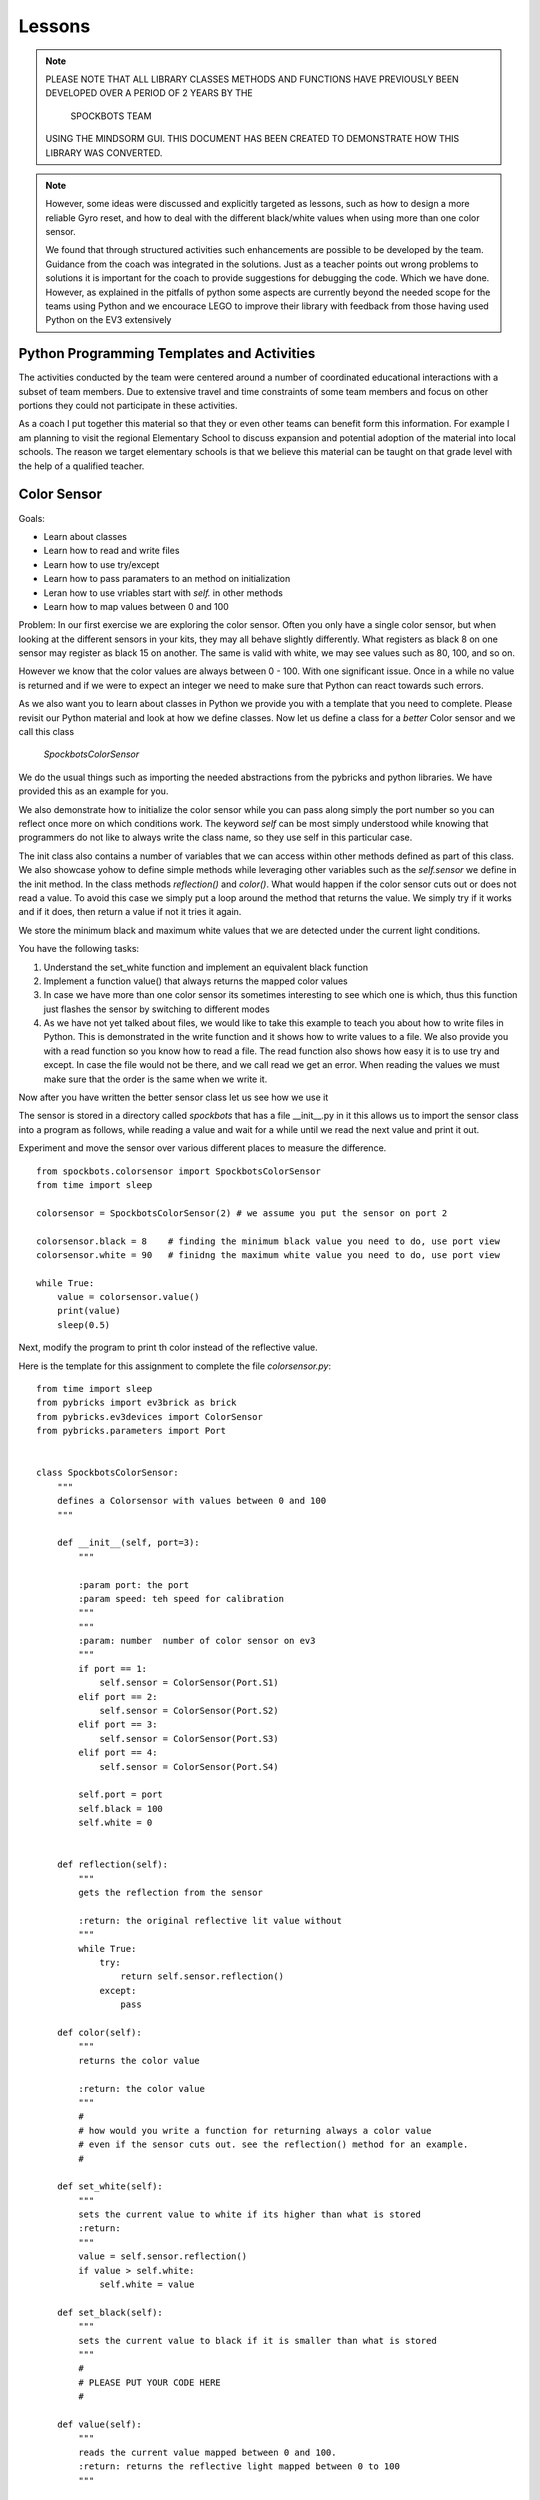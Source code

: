 Lessons
=======

.. note:: PLEASE NOTE THAT ALL LIBRARY CLASSES METHODS AND FUNCTIONS HAVE PREVIOUSLY BEEN
          DEVELOPED OVER A PERIOD OF 2 YEARS BY THE

            SPOCKBOTS TEAM

          USING THE MINDSORM GUI. THIS DOCUMENT HAS BEEN CREATED TO DEMONSTRATE HOW THIS
          LIBRARY WAS CONVERTED.

.. note:: However, some ideas were discussed and explicitly targeted as lessons, such as
          how to design a more reliable Gyro reset, and how to deal with the different black/white
          values when using more than one color sensor.

          We found that through structured activities such enhancements are possible
          to be developed by the team. Guidance from the coach was integrated in the solutions.
          Just as a teacher points out wrong problems to solutions it is important for the coach to
          provide suggestions for debugging the code. Which we have done. However, as explained in
          the pitfalls of python some aspects are currently beyond the needed scope for the teams using
          Python and we encourace LEGO to improve their library with feedback from those having used
          Python on the EV3 extensively


Python Programming Templates and Activities
-------------------------------------------

The activities conducted by the team were centered around a number of
coordinated educational interactions with a subset of team members.
Due to extensive travel and time constraints of some team members and
focus on other portions they could not participate in these
activities.

As a coach I put together this material so that they or even other
teams can benefit form this information. For example I am planning to
visit the regional Elementary School to
discuss expansion and potential adoption of the material into local
schools. The reason we target elementary schools is that we believe
this material can be taught on that grade level with the help of a
qualified teacher.

Color Sensor
------------

Goals:

* Learn about classes
* Learn how to read and write files
* Learn how to use try/except
* Learn how to pass paramaters to an method on initialization
* Leran how to use vriables start with `self.` in other methods
* Learn how to map values between 0 and 100

Problem: In our first exercise we are exploring the color
sensor. Often you only have a single color sensor, but when looking at
the different sensors in your kits, they may all behave slightly
differently. What registers as black 8 on one sensor may register as
black 15 on another. The same is valid with white, we may see values
such as 80, 100, and so on.

However we know that the color values are always between 0 - 100.
With one significant issue. Once in a while no value is returned and
if we were to expect an integer we need to make sure that Python can
react towards such errors.

As we also want you to learn about classes in Python we provide you
with a template that you need to complete. Please revisit our Python
material and look at how we define classes. Now let us define a class
for a `better` Color sensor and we call this class

    `SpockbotsColorSensor`

We do the usual things such as importing the needed abstractions from the
pybricks and python libraries. We have provided this as an example for you.

We also demonstrate how to initialize the color sensor while
you can pass along simply the port number so you can reflect once more
on which conditions work. The keyword `self` can be most simply
understood while knowing that programmers do not like to always write
the class name, so they use self in this particular case.

The init class also contains a number of variables that we can access
within other methods defined as part of this class. We also showcase yohow
to define simple methods while leveraging other variables such as the `self.sensor`
we define in the init method.
In the class methods `reflection()` and `color()`. What would happen if the
color sensor cuts out or does not read a value. To avoid this case we simply
put a loop around the method that returns the value. We simply try if it
works and if it does, then return a value if not it tries it again.

We store the minimum black and maximum white values that we are
detected under the current light conditions.

You have the following tasks:

#. Understand the set_white function and implement an equivalent black function
#. Implement a function value() that always returns the mapped color values
#. In case we have more than one color sensor its sometimes interesting to
   see which one is which, thus this function just flashes the sensor by
   switching to different modes
#. As we have not yet talked about files, we would like to take this example to
   teach you about how to write files in Python. This is demonstrated in
   the write function and it shows how to write values to a file. We also
   provide you with a read function so you know how to read a file.  The
   read function also shows how easy it is to use try and except. In case
   the file would not be there, and we call read we get an error. When
   reading the values we must make sure that the order is the same when
   we write it.


Now after you have written the better sensor class let us see how we use it

The sensor is stored in a directory called `spockbots` that has a file __init__.py in it
this allows us to import the sensor class into a program as follows, while
reading a value and wait for a while until we read the next value and print it out.

Experiment and move the sensor over various different places to measure the difference.


::

    from spockbots.colorsensor import SpockbotsColorSensor
    from time import sleep

    colorsensor = SpockbotsColorSensor(2) # we assume you put the sensor on port 2

    colorsensor.black = 8    # finding the minimum black value you need to do, use port view
    colorsensor.white = 90   # finidng the maximum white value you need to do, use port view

    while True:
        value = colorsensor.value()
        print(value)
        sleep(0.5)


Next, modify the program to print th color instead of the reflective value.


Here is the template for this assignment to complete the file `colorsensor.py`:

::

    from time import sleep
    from pybricks import ev3brick as brick
    from pybricks.ev3devices import ColorSensor
    from pybricks.parameters import Port


    class SpockbotsColorSensor:
        """
        defines a Colorsensor with values between 0 and 100
        """

        def __init__(self, port=3):
            """

            :param port: the port
            :param speed: teh speed for calibration
            """
            """
            :param: number  number of color sensor on ev3
            """
            if port == 1:
                self.sensor = ColorSensor(Port.S1)
            elif port == 2:
                self.sensor = ColorSensor(Port.S2)
            elif port == 3:
                self.sensor = ColorSensor(Port.S3)
            elif port == 4:
                self.sensor = ColorSensor(Port.S4)

            self.port = port
            self.black = 100
            self.white = 0


        def reflection(self):
            """
            gets the reflection from the sensor

            :return: the original reflective lit value without
            """
            while True:
                try:
                    return self.sensor.reflection()
                except:
                    pass

        def color(self):
            """
            returns the color value

            :return: the color value
            """
            #
            # how would you write a function for returning always a color value
            # even if the sensor cuts out. see the reflection() method for an example.
            #

        def set_white(self):
            """
            sets the current value to white if its higher than what is stored
            :return:
            """
            value = self.sensor.reflection()
            if value > self.white:
                self.white = value

        def set_black(self):
            """
            sets the current value to black if it is smaller than what is stored
            """
            #
            # PLEASE PUT YOUR CODE HERE
            #

        def value(self):
            """
            reads the current value mapped between 0 and 100.
            :return: returns the reflective light mapped between 0 to 100
            """

            # read the current color value
            # map the value between 0 to 100 while using the minimum black and maximum white value
            # Make sure to only return values between 0 and 100 while testing it
            #
            # use the variable v and return it at the end. Remember functions can return values

            return v

        def flash(self):
            """
            flashes the color sensor by switching between
            color and reflective mode
            """
            #
            # make the sensor flash
            #

        def write(self):
            """
            append the black and white value to a file
            """
            f = open("/home/robot/calibrate.txt", "w+")
            f.write(str(self.sensor.black) + "\n")
            f.write(str(self.sensor.white) + "\n")
            f.close()

        def read(self):
            """
            reads the color sensor data form the file
            :return:
            """
            try:
                f = open("/home/robot/calibrate.txt", "r")
                self.colorsensor[port].black = int(f.readline())
                self.colorsensor[port].white = int(f.readline())
                f.close()
            except:
                print("we can not find the calibration file")

        def info(self):
            """
            prints the black and white value read form the
            sensor
            """
            #
            # write a print statement that prints out the information for this color sensor such as
            # port, black, and white
            #

Three color sensors
-------------------

Now we have a beautiful example for a Python class in our color sensor. The next lesson will
introduce you to how you can use the same class to define a new one that includes a number of colorsensors.
We specify the ports simply as a list at time of creation. So our goal is to do something like


::

    colorsensors = SpockbotsColorSensors(port=[2,3,4])
    # drive over the black line
    # and find the black white values for all sensors
    colorsensor.calibrate(port=[2,3,4])
    colorsensors.write(port=[2,3,4])


Now we can use it in a program as follows to print repeatedly the
values from all sensors every half second

::

    colorsensors = SpockbotsColorSensors(port=[2,3,4])
    colorsensors.read(port=[2,3,4])

    while True:
        print (colorsensors.value(2),
               colorsensors.value(3),
               colorsensors.value(4))
        time.sleep(0.5)

Here is the template for the multi color sensor class

::

    class SpockbotsColorSensors:
        """

        This is how we create the sensors:

            colorsensor = SpockbotsColorSensors(ports=[2,3,4])
            colorsensor.read()

        Now you can use

            colorsensor[i].value()

        to get the reflective value of the colorsensor on port i.
        To get the color value we can use

            colorsensor[i].color()

        """

        def __init__(self, ports=[2, 3, 4], speed=5):
            """
            Creates the color sensors for our robot.
            Once calibrated, the sensor values always return 0-100,
            where 0 is black and 100 is white

            :param ports: the list of ports we use on the robot for color sensors
            :param speed: The speed for the calibration run
            """
            self.ports = ports
            self.speed = speed
            self.colorsensor = [None, None, None, None, None]
                # in python lists start from 0 not 1
                # so we simply do not use the first element in the list
            # our robot uses only
            #  colorsensor[2]
            #  colorsensor[3]
            #  colorsensor[4]
            #  the ports are passed along as a list [2,3,4]
            self.ports = ports
            for i in ports:
                print("SETUP COLORSENSOR", i)
                self.colorsensor[i] = SpockbotsColorSensor(port=i)

        def value(self, i):
            """
            returns the reflective value between 0-100 after
            calibration on the port i

            :param i: number of the port
            :return: the reflective color value
            """
            # return the reflective value form the port i

        def color(self, i):
            """
            returns the color value between 0-100 after
            calibration on the port i

            :param i: number of the port
            :return: The color value, blue = 2
            """
            # return the color value from the port i

        def write(self, ports=[2, 3, 4]):
            """
            writes the black and white values to the file
            calibrate.txt

            :param ports: the ports used to write
            """
            # write the min black and maximum white to a file


        def read(self, ports=[2, 3, 4]):
            """
            reads the black and white values to the file
            calibrate.txt

            The values must be written previously. If the file
            does not exists a default is used.
                2: 0, 100
                3: 0, 100
                4: 4, 40    # because it is higher up so white does
                              not read that well
            """
            #
            # loop over the ports and read in the values from the file
            #

        def flash(self, ports=[2, 3, 4]):
            """
            Flashes the light sensor on teh ports one after another

            :param ports: the list of ports to flash
            """
            #
            # loop over the porst and flash the color sensor
            #



Driving The Robot
-----------------

Now it's time to drive around with our robot and our improved color sensors. So what we have to do is
simple create a class that includes all the Robot motors and Sensors.  So lets get started.
First, you must import all the needed classes from pybrics and Python. This includes a long list and
you can find them in our template

We simply call the class `SpockbotsMotor`. We define in that calss basic parameters such as wheel size
Naturally, we need a left and right motor, but also want to access the motor as part of a tank to do
steering just the same way as we do it in the GUI version. In addition we need to create as many color
sensors as your robot has, in case of the Spockbots team they decided to use three.

One function that is not provided by Python is a kill button when something goes wrong. To achieve this
we simply create a kill method, that sets a variable called `self.running` to false. This function returns
True if the LEFT_UP button is pressed.

we can then use it in functions in an if condition such as

::

    def forward(speed, direction):

        if check_kill_button(self):
            return

And if the button is pressed the program running variable is set. Within the function we first check if running is
False, we know the button has previously been pressed and thus the check button will be True. The return in the
function simply means that you leave the function once it reaches the return.
We know this function is not ideal but is good enough for us to try things out and if things do not go well we can at
least try to stop the robot. To demonstrate its use we like you to take a look at the sleep function. naturally we do
not like to sleep if the button has been pressed. This is just how we use it elsewhere. We even can
use the check_kill_button in loops to leave the loops when the button is pressed.

The setup method includes all the motor variables so we have values such as self.left, self.right, and self.tank
That we can use in the robot.

Sometimes programmers like to make things simple. As writing `self.colorsensors.value(port)` to get the refelctive
value on the given port it seems more convenient to create a method that can abbreviate things such as
`self.value(port)`

So insead of writing

::

    robot = SpockbotsMotor(direction="backwards")
    light = self.colorsensors.value(2)
    light = self.colorsensors.color(2)

we can simply write

::
        light_value = self.value(2)
        color_value = self.color(2)

Next write a function on how to reset the angle in the left and right motors to 0.
This will be useful when we measure the distance traveled.


In our next tasks we will calculate which distance we traveled given an angle from the motor or the rotations.
We use the circumferance for this and apply the formula that you need to research.

There are various methods that the spockbots team developed in previous years to be found useful.
Reimplement these methods in Python.

::

    import math
    import time

    from pybricks import ev3brick as brick
    from pybricks.ev3devices import Motor
    from pybricks.parameters import Port, Button
    from pybricks.parameters import Stop, Direction
    from pybricks.robotics import DriveBase
    # from pybricks.ev3devices import ColorSensor
    # from spockbots.colorsensor import SpockbotsColorSensor
    from spockbots.colorsensor import SpockbotsColorSensors
    from spockbots.output import PRINT
    from threading import Thread
    import sys
    from spockbots.output import led

    #######################################################
    # Robot
    #######################################################


    class SpockbotsMotor(object):


        def __init__(self, direction=None):
            """
            defines the large motors (left and right),
            the tank move, and the medium motors.

            :param direction: if the direction is 'forward'
                              the robot moves forward, otherwise
                              backwards.

            """
            self.running = True
            led("GREEN")
            self.diameter = round(62.4, 3)  # mm
            self.width = 20.0  # mm
            self.circumference = round(self.diameter * math.pi, 3)
            self.axle_track = 140.0 # not used, width between middle of tires
            self.direction = "forward"

            self.left, self.right, self.tank = \
                self.setup(direction=direction)

            self.colorsensors = SpockbotsColorSensors(ports=[2, 3, 4])

            print()
            print("Robot Info")
            print("============================")
            print("Tire Diameter:", self.diameter)
            print("Circumference:", self.circumference)
            print("Tire Width:   ", self.width)
            print("Axle Track:   ", self.axle_track)
            print("Angle Left:   ", self.left.angle())
            print("Angle Right:  ", self.right.angle())
            print("Direction:    ", self.direction)




        def check_kill_button(self):
            """
            This will stop all motors  and finish the program.
            It can be used in the programs to check if the program should be
            finished early du to an error in the runs.
            """
            if Button.LEFT_UP in brick.buttons(): # backspace
                self.running = False
                led("RED")
                print("KILL")
                self.beep()
                self.beep()
                self.beep()
                self.beep()

                self.stop()
                self.left_medium.stop(Stop.BRAKE)
                self.right_medium.stop(Stop.BRAKE)
            return not self.running

        def sleep(self,seconds):
            if self.check_kill_button():
                return

            time.sleep(seconds)


        def setup(self, direction=None):
            """
            setup the direction, the motors, and the tank with the appropriate direction.

            :param direction: if the direction is 'forward' the robot moves forward, otherwise backwards.
            :return: left, right motors  and tank

            """
            if self.check_kill_button():
                return

            if direction is None:
                self.direction = "forward"
            else:
                self.direction = direction

            if self.direction == "forward":

                self.left = Motor(Port.A, Direction.COUNTERCLOCKWISE)
                self.right = Motor(Port.B, Direction.COUNTERCLOCKWISE)
            else:
                self.left = Motor(Port.A, Direction.CLOCKWISE)
                self.right = Motor(Port.B, Direction.CLOCKWISE)

            self.tank = DriveBase(self.left, self.right,
                                  self.diameter, self.axle_track)

            self.left_medium = Motor(Port.D, Direction.CLOCKWISE)
            self.right_medium = Motor(Port.C, Direction.CLOCKWISE)

            return self.left, self.right, self.tank

        def value(self, port):
            """
            return the reflective color sensor value.

            :param port: the port number of the color sensor
            :return: the reflective color value

            """
            return self.colorsensors.value(port)

        def color(self, port):
            """
            return the reflective color sensor value.

            :param port: the port number of the color sensor
            :return: the reflective color value

            """
            return self.colorsensors.color(port)

        def reset(self):
            """
            resets the angle in the large motors left and right to 0.

            """
            #
            # write the function that resets the motor
            #

        def on(self, speed, steering=0):
            """
            turns the large motors on while using steering.

            :param speed: the speed of the robot
            :param steering: an angle for the steering

            """
            # switch on the motor, but use a speed between 0 t 100. as the ev3 function require
            # values from 0 to 1000 we simply multiply the speed by 10

        def distance_to_rotation(self, distance):
            """
            calculation to convert the distance from cm into rotations.

            :param distance:  The distance in cm
            :return: The rotations to be traveled for the given distance

            """

            #
            # what is the rotation traveled using a given circumferance in cm
            # return rotation

        def distance_to_angle(self, distance):
            """
            calculation to convert the distance from cm into angle.

            :param distance:  The distance in cm
            :return: The degrees traveled for the given distance

            """
            #convert a distance to the angle travelde.
            return distance

        def angle_to_distance(self, angle):
            """
            calculation to return the distance in cm given an angle.

            :param angle: the angle
            :return: distance in cm for turning an angle

            """
            convert  the angle to a distance
            return d

        def stop(self, brake=None):
            """
            stops all motors on all different drive modes.

            :param brake: None, brake, coast, hold

            """
            #
            # This function just stops all the large motors and waits until the robot no longer moves
            #
            if not brake or brake == "brake":
                self.left.stop(Stop.BRAKE)
                self.right.stop(Stop.BRAKE)
                self.tank.stop(Stop.BRAKE)
            elif brake == "coast":
                self.left.stop(Stop.COAST)
                self.right.stop(Stop.COAST)
                self.tank.stop(Stop.COAST)
            elif brake == "hold":
                self.left.stop(Stop.HOLD)
                self.right.stop(Stop.HOLD)
                self.tank.stop(Stop.HOLD)

            self.still()

        def still(self):
            """
            waits until the motors are no longer turning.
            """
            # Implement a function that tells if the robot is still, you can use
            # the motor angle or the gyro sensor

            PRINT("Still Stop")

        def turntocolor(self,
                        speed,
                        direction="left",
                        port=2,
                        colors=[6]):
            """
            turns the robot to the black line.

            :param speed: speed of turn
            :param direction: left or right
            :param port: port of color sensor
            :param black: value of black

            """
            #
            # write a function that turns while only spinning the right motor till it
            # finds any of the colors in the list
            #

        def turntoblack(self,
                        speed,
                        direction="left",
                        port=3,
                        black=10):
            """
            turns the robot to the black line.

            :param speed: speed of turn
            :param direction: left or right
            :param port: port of color sensor
            :param black: value of black

            """
            #
            # write a function that truns while only spinning the right motor till it finds a black line
            #

        def turntowhite(self,
                        speed,
                        direction="left",
                        port=3,
                        white=80):
            """
            turns the robot to the white line.

            :param speed: speed of turn
            :param direction: left or right
            :param port: port of color sensor
            :param white: value of white

            """
            #
            # write a function that turns while only spinning the right motor till it finds a white line
            #

        def aligntoblack(self, speed, port_left, port_right, black=10):
            """
            aligns with black line while driving each motor.

            :param speed: speed of robot
            :param port_left: port of left color sensor
            :param port_right: port of right color sensor
            :param black: value of black

            """
            #
            # write a method that drives up to a black line while using the front color sensors
            #

        def aligntowhite(self, speed, port_left, port_right, white=80):
            """
            aligns with white line while driving each motor.

            :param speed: speed of robot
            :param port_left: port of left color sensor
            :param port_right: port of right color sensor
            :param white: value of white

            """
           #
            # write a method that drives up to a black line while using the front color sensors
            #

        def alignonblackline(self, speed, port_left, port_right, black, white):
            # Sandra contribt=uted this code
            # as we drive up to a line, we slighty my drive over it.
            # This method drives bacb and forth to find a better allignment

            self.aligntoblack(speed, port_left, port_right, black)
            self.aligntoblack(-speed, port_left, port_right, black)
            self.aligntowhite(speed/2, port_left, port_right, white)
            self.aligntoblack(-speed/2, port_left, port_right, black)




        def gotoblack(self, speed, port, black=10):
            """
            robot moves to the black line while using the
            sensor on the given port.

            :param speed: speed of robot
            :param port: port of color sensor
            :param black: value of black

            """
            #
            # drive forward till the light sensor on the given port returns black
            #

        def gotowhite(self, speed, port, white=90):
            """
            robot moves to the white line while using
            the sensor on the given port.

            :param speed: speed of robot
            :param port: port of color sensor
            :param white: value of white

            """
            #
            # drive forward till the light sensor on the given port returns white
            #


        def gotocolor(self, speed, port, colors=[0]):
            """
            robot moves to the black line while using the
            sensor on the given port.

            :param speed: speed of robot
            :param port: port of color sensor
            :param black: value of black

            """
            #
            # drive forward till the light sensor on the given port returns a color for the given list
            #


        def calibrate(self, speed, distance=15, ports=[2, 3, 4], direction='front'):
            """
            calibrates color sensors by driving over black and white line.

            :param speed: speed of robot
            :param distance: distance that robot travels
            :param ports: ports of color sensors
            :param direction: direction of calibration

            """
            #
            # you have decided to have 3 color sensors, write a program that drives over the black line to
            calibrate it for balck and white and write the values to a file
            #




Gyro Sensor
-----------

Goal:

* Learn about passing functions as parameter (Advanced Python concept)
* Learn how to turn the Gyro more precisely while making corrections
* Learn how to drive forward while minimizing the "jump" when using high speeds in forward
* Learn how to write a simple Gyro straight function similar to a line following function
* Learn how to more reliably reset the Gyro
* Learn how to deal with values missing from the Gyro (same as color values)

Going forward with the robot and turning is an elementary task that
needs to be implemented. The robot has two different ways of accomplishing this.

First it can be achieved while probing the motors that store an angle
reporting back how much the motor has turned. However, what the
Spockbots team found is although the motor forward is convenient, it
often does not return the desired result, e.g. when the robot caries a
heavy unbalanced load it may turn to the one or other side.

Second, you can use the Gyro sensor that measures the angle and speed
the robot turns.  While the gyro sensor is not very precise, it allows adequate results.
When you experiment with the Gyro sensor you will notice the following issues

#. when turning it may turn too much as you turn with a speed and braking takes time
#. when starting the robot with highspeed to go forward the robot "jumps" and when
   dropping often looses its orientation.

So let us discuss how we deal with the issue while using a Gyro Server
template that you will gradually improve.

In Python we have these issues

#. Sensor value is not 0 after reset
#. Sensor value drifts after reset as it takes time to settle down
#. Sensor drifts forever and never settles
#. Sensor value is not returned as no value is available from the sensor

You are expected to write a code that fixes this

Tasks and lessons

#. Conceptualize that the robot can go forward and backwards, for this
   reason the Gyro can count clockwise or counter clockwise.
   The direction is the same as your robot's direction
#. Conceptualize the angle function and compare it with the Color sensor.
   The while loop with the try except deals with missing values.
#. (Optional) Please change the code so that instead of looping use the last
   previous valid angle.
#. Define a reset method that waits till the gyro is still and the angle is 0
#. Develop methods for turning left
#. Develop methods for turning right
#. Integrate the left and right method in a better turn method. This method checs at
   the end if its at the expected angle, and if not corrects it while moving at a
   slow speed.
#. Test out your robot to see how accurate the turn is
#. Define a move forward function that avoids the "jump" and making the gyro start problematic
   Remember sometimes if we move slow we are more precise. Can you accelerate your robot from slow to fast.
   Use a proportional line following algorithm. You developed that as part of your previous mindstorm GUI library


::

    import sys
    import time
    from time import sleep

    from pybricks.ev3devices import GyroSensor
    from pybricks.parameters import Direction
    from pybricks.parameters import Port
    from spockbots.output import led, PRINT, beep, sound, signal


    class SpockbotsGyro(object):

        def __init__(self, robot, port=1):
            """
            Initializes the Gyro Sensor

            :param robot: robot variable that includes robot.tank so we can use steering
            :param port: port number for gyro sensor 1,2,3,4
            :param direction: if front if we drive forward
                              otherwise backwards
            """

            self.robot = robot
            if robot.direction == "forward":
                sensor_direction = Direction.CLOCKWISE
            else:
                sensor_direction = Direction.COUNTERCLOCKWISE

            found = False
            while not found:
                print("FINDING GYRO")
                try:
                    if port == 1:

                        self.sensor = GyroSensor(Port.S1, sensor_direction)
                    elif port == 2:
                        self.sensor = GyroSensor(Port.S2, sensor_direction)
                    elif port == 3:
                        self.sensor = GyroSensor(Port.S3,  sensor_direction)
                    elif port == 4:
                        self.sensor = GyroSensor(Port.S4,  sensor_direction)

                    print("SENSOR:", self.sensor)

                except Exception as e: # the gyro is not attched, please plug it in and out
                    signal()
                    beep()
                    if "No such sensor on Port" in str(e):
                        print()
                        print("ERROR: The Gyro Sensor is disconnected")
                        print()
                        sys.exit()

            print("GYRO INITIALIZED")

        def angle(self):
            """
            Gets the angle

            :return: The angle in degrees
            """
            while True:
                try:
                        a = self.sensor.angle()
                        self.last_angle = a
                return a
                    except:
                        print("Gyro read error")
                pass

        def zero(self):
            """
            set the gyro angle to 0
            :return:
            """
            self.sensor.reset_angle(0)

        def still(self, count=10):
            """
            tests if robot does not move for maximum count times and returns when it reaches 0
            :return: True if robot does not move
            """
            #
            # write a code that tests if the speed of the sensor is 0
            #

        def reset(self, count=10):
            """
            safely resets the gyro
            """
            #
            # resets the gyro and
            # waits till it is still
            # if it is not still it repeats this maximum count times

        def turn(self, speed=25, degrees=90, offset=None):
            """
            uses gyro to turn positive to right negative to left. As it may turn too much, it
            will correct itself at a lower speed and turn. As the sensor is accurate to 2
            degrees, we only do the correction if the robot is more than two degrees off.

            :param speed: speed it turns at
            :param degrees: degrees it turns
            :return:
            """
        #
        # Implement this function
        #
        # use the left and right function to make it easier for you

        def left(self, speed=25, degrees=90, offset=0):
            """
            The robot turns left with the given number of degrees

            :param speed: The speed
            :param degrees: The degrees
            :param offset:
            :return:
            """
            #
        # Implement this method
        #

        # remember the function to run is self.robot.on_forever(speed, -speed)

        def right(self, speed=25, degrees=90, offset=0):
            """
            The robot turns right with the given number of degrees

            :param speed: The speed
            :param degrees: The degrees
            :param offset:
            :return:
            """
        # Implement this method
        # compare it to what you implemented in left


        def forward(self,
                    speed=10,  # speed 0 - 100
                    distance=None,  # distance in cm
                    t=None,
                    finished=None,
                    min_speed=1,
                    acceleration=2,
                    port=1,  # the port number we use to follow the line
                    delta=-180,  # control smoothness
                    factor=0.01):  # parameters to control smoothness
            """
            Moves forward

            :param speed: The speed
            :param distance: If set the distance to travle
            :param t: If set the time to travel
            :param port: The port number of the Gyro sensor
            :param delta: controlling the smoothness of the line
            :param factor: controlling the smoothness of the line
            :paran finished: a function name passes as parameter that returns True if it is
                           supposed to run and False if it is finished.
            Examples:

                gyro.forward(50, distance=30, factor=0.005)

            """

            def forever():
            """
            In case we do not pass a finish function by name we
            just run forever.
                """

            return False

            if finish == None:
                finish = forever

            self.robot.reset()
            self.reset()
            while not finished():

              #
              # complete the body of the loop
              #

            self.robot.stop()  # stop the robot

